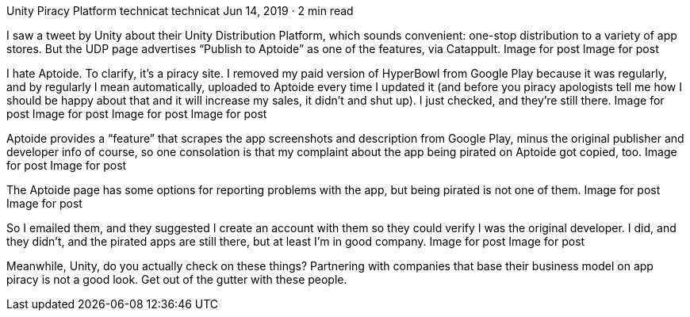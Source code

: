 Unity Piracy Platform
technicat
technicat
Jun 14, 2019 · 2 min read

I saw a tweet by Unity about their Unity Distribution Platform, which sounds convenient: one-stop distribution to a variety of app stores. But the UDP page advertises “Publish to Aptoide” as one of the features, via Catappult.
Image for post
Image for post

I hate Aptoide. To clarify, it’s a piracy site. I removed my paid version of HyperBowl from Google Play because it was regularly, and by regularly I mean automatically, uploaded to Aptoide every time I updated it (and before you piracy apologists tell me how I should be happy about that and it will increase my sales, it didn’t and shut up). I just checked, and they’re still there.
Image for post
Image for post
Image for post
Image for post

Aptoide provides a “feature” that scrapes the app screenshots and description from Google Play, minus the original publisher and developer info of course, so one consolation is that my complaint about the app being pirated on Aptoide got copied, too.
Image for post
Image for post

The Aptoide page has some options for reporting problems with the app, but being pirated is not one of them.
Image for post
Image for post

So I emailed them, and they suggested I create an account with them so they could verify I was the original developer. I did, and they didn’t, and the pirated apps are still there, but at least I’m in good company.
Image for post
Image for post

Meanwhile, Unity, do you actually check on these things? Partnering with companies that base their business model on app piracy is not a good look. Get out of the gutter with these people.

